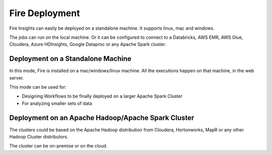 Fire Deployment 
================

Fire Insights can easily be deployed on a standalone machine. It supports linux, mac and windows.

The jobs can run on the local machine. Or it can be configured to connect to a Databricks, AWS EMR, AWS Glue, Cloudera, Azure HDInsights, Google Dataproc or any Apache Spark cluster.

Deployment on a Standalone Machine
----------------------------------

In this mode, Fire is installed on a mac/windows/linux machine. All the executions happen on that machine, in the web server.

This mode can be used for:

* Designing Workflows to be finally deployed on a larger Apache Spark Cluster
* For analyzing smaller sets of data


Deployment on an Apache Hadoop/Apache Spark Cluster
-------------------------------------

The clusters could be based on the Apache Hadoop distribution from Cloudera, Hortonworks, MapR or any other Hadoop Cluster distributors.

The cluster can be on-premise or on the cloud.




   
